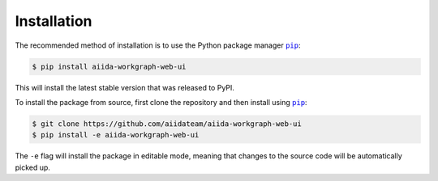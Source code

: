 ============
Installation
============


The recommended method of installation is to use the Python package manager |pip|_:

.. code-block:: console

    $ pip install aiida-workgraph-web-ui

This will install the latest stable version that was released to PyPI.

To install the package from source, first clone the repository and then install using |pip|_:

.. code-block:: console

    $ git clone https://github.com/aiidateam/aiida-workgraph-web-ui
    $ pip install -e aiida-workgraph-web-ui

The ``-e`` flag will install the package in editable mode, meaning that changes to the source code will be automatically picked up.



.. |pip| replace:: ``pip``
.. _pip: https://pip.pypa.io/en/stable/
